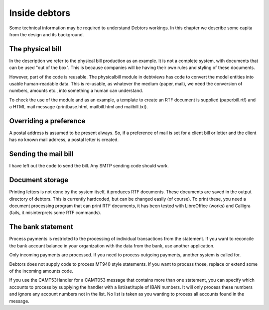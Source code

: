 Inside debtors
==============

Some technical information may be required to understand Debtors workings. In this chapter we describe some capita from the design and its background.

.. _physicalbill:

The physical bill
-----------------

In the description we refer to the physical bill production as an example. It is not a complete system, with documents that can be used "out of the box". This is because companies will be having their own rules and styling of these documents.

However, part of the code is reusable. The physicalbill module in debtviews has code to convert the model entities into usable human-readable data. This is re-usable, as whatever the medium (paper, mail), we need the conversion of numbers, amounts etc., into something a human can understand.

To check the use of the module and as an example, a template to create an RTF document is supplied (paperbill.rtf) and a HTML mail message (printbase.html, mailbill.html and mailbill.txt).

Overriding a preference
-----------------------

A postal address is assumed to be present always. So, if a preference of mail is set for a client bill or letter and the client has no known mail address, a postal letter is created.

Sending the mail bill
---------------------

I have left out the code to send the bill. Any SMTP sending code should work.

Document storage
----------------

Printing letters is not done by the system itself, it produces RTF documents. These documents are saved in the output directory of debtors. This is currently hardcoded, but can be changed easily (of course). To print these, you need a document processing program that can print RTF documents, it has been tested with LibreOffice (works) and Calligra (fails, it misinterprets some RTF commands).

The bank statement
------------------

Process payments is restricted to the processing of individual transactions from the statement. If you want to reconcile the bank account balance in your organization with the data from the bank, use another application.

Only incoming payments are processed. If you need to process outgoing payments, another system is called for.

Debtors does not supply code to process MT940 style statements. If you want to process those, replace or extend some of the incoming amounts code.

If you use the CAMT53Handler for a CAMT053 message that contains more than one statement, you can specify which accounts to process by supplying the handler with a list/set/tuple of IBAN numbers. It will only process these numbers and ignore any account numbers not in the list. No list is taken as you wanting to process all accounts found in the message.
